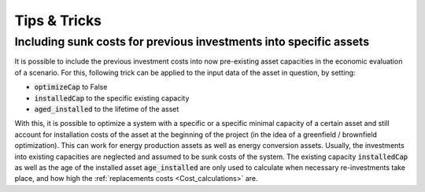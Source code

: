 .. _tips_and_tricks:

Tips & Tricks
#############



.. _tip_sunk_costs:

Including sunk costs for previous investments into specific assets
^^^^^^^^^^^^^^^^^^^^^^^^^^^^^^^^^^^^^^^^^^^^^^^^^^^^^^^^^^^^^^^^^^

It is possible to include the previous investment costs into now pre-existing asset capacities in the economic evaluation of a scenario. For this, following trick can be applied to the input data of the asset in question, by setting:

* :code:`optimizeCap` to False

* :code:`installedCap` to the specific existing capacity

* :code:`aged_installed` to the lifetime of the asset

With this, it is possible to optimize a system with a specific or a specific minimal capacity of a certain asset and still account for installation costs of the asset at the beginning of the project (in the idea of a greenfield / brownfield optimization). This can work for energy production assets as well as energy conversion assets.
Usually, the investments into existing capacities are neglected and assumed to be sunk costs of the system. The existing capacity :code:`installedCap` as well as the age of the installed asset :code:`age_installed` are only used to calculate when necessary re-investments take place, and how high the :ref:`replacements costs <Cost_calculations>` are.

